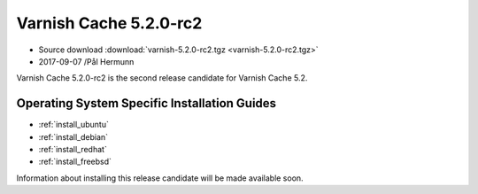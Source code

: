 .. _rel5.2.0-rc2:

Varnish Cache 5.2.0-rc2
=======================

* Source download :download:`varnish-5.2.0-rc2.tgz <varnish-5.2.0-rc2.tgz>`

* 2017-09-07 /Pål Hermunn

Varnish Cache 5.2.0-rc2 is the second release candidate for Varnish Cache 5.2.

Operating System Specific Installation Guides
---------------------------------------------

* :ref:`install_ubuntu`
* :ref:`install_debian`
* :ref:`install_redhat`
* :ref:`install_freebsd`

Information about installing this release candidate will be made available soon.
